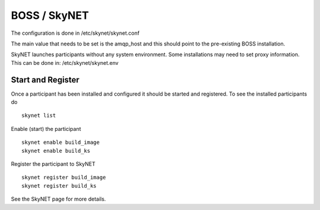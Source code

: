 BOSS / SkyNET
=============

The configuration is done in /etc/skynet/skynet.conf

The main value that needs to be set is the amqp_host and this should
point to the pre-existing BOSS installation.

SkyNET launches participants without any system environment. Some
installations may need to set proxy information. This can be done in:
/etc/skynet/skynet.env

Start and Register
------------------

Once a participant has been installed and configured it should be started and
registered. To see the installed participants do ::

   skynet list

Enable (start) the participant ::

   skynet enable build_image
   skynet enable build_ks

Register the participant to SkyNET ::

   skynet register build_image
   skynet register build_ks

See the SkyNET page for more details.

